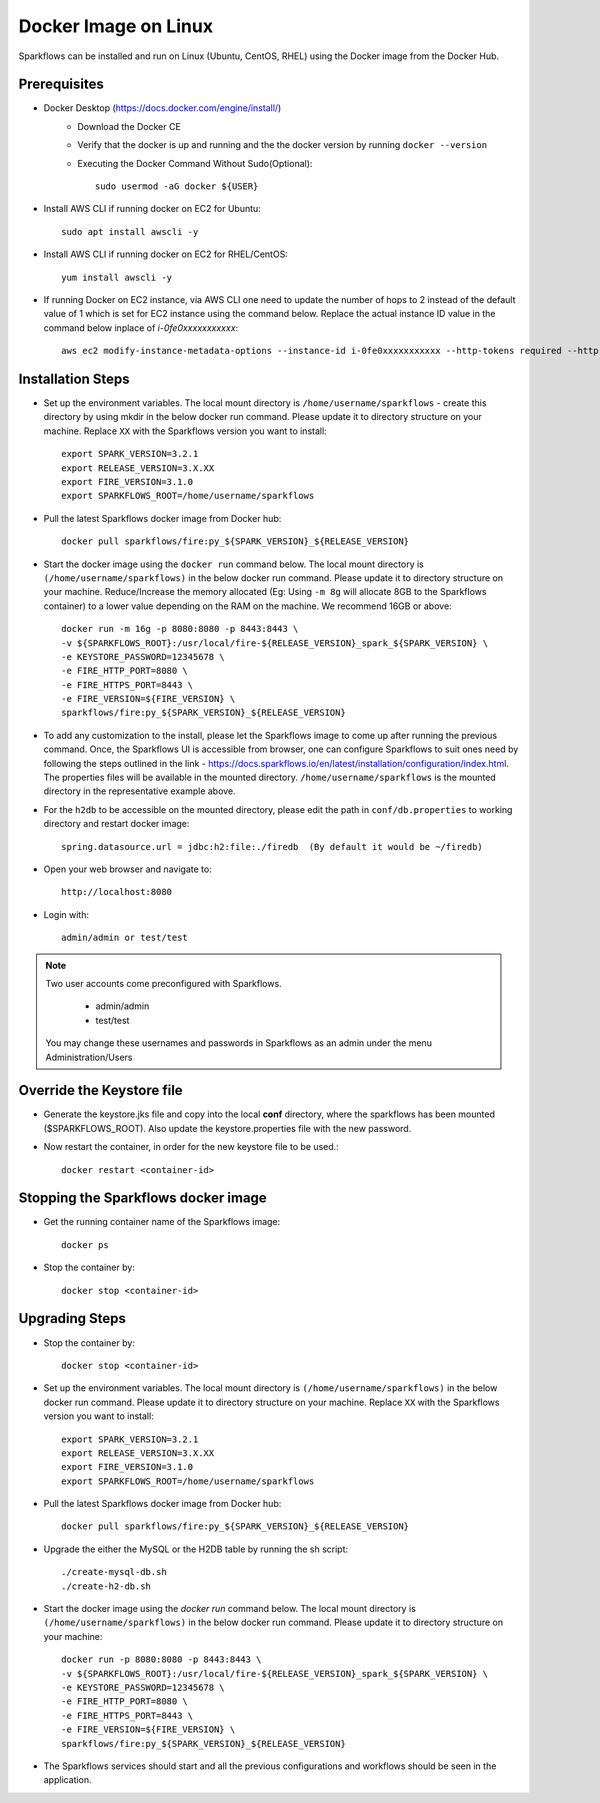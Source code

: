Docker Image on Linux
^^^^^^^^^^^^^^^^^^^^^

Sparkflows can be installed and run on Linux (Ubuntu, CentOS, RHEL) using the Docker image from the Docker Hub.


Prerequisites
-------------

* Docker Desktop (https://docs.docker.com/engine/install/)
    * Download the Docker CE
    * Verify that the docker is up and running and the the docker version by running ``docker --version``
    * Executing the Docker Command Without Sudo(Optional)::
    
        sudo usermod -aG docker ${USER}
    
* Install AWS CLI if running docker on EC2 for Ubuntu::

      sudo apt install awscli -y


* Install AWS CLI if running docker on EC2 for RHEL/CentOS::

      yum install awscli -y

* If running Docker on EC2 instance, via AWS CLI one need to update the number of hops to 2 instead of the default value of 1 which is set for EC2 instance using the command below. Replace the actual instance ID value in the command below inplace of `i-0fe0xxxxxxxxxxx`::

   aws ec2 modify-instance-metadata-options --instance-id i-0fe0xxxxxxxxxxx --http-tokens required --http-endpoint enabled --http-put-response-hop-limit 2

Installation Steps
---------------------------

* Set up the environment variables. The local mount directory is ``/home/username/sparkflows`` - create this directory by using mkdir in the below docker run command. Please update it to directory structure on your machine. Replace ``XX`` with the Sparkflows version you want to install::
    
    export SPARK_VERSION=3.2.1
    export RELEASE_VERSION=3.X.XX
    export FIRE_VERSION=3.1.0
    export SPARKFLOWS_ROOT=/home/username/sparkflows

* Pull the latest Sparkflows docker image from Docker hub::

    docker pull sparkflows/fire:py_${SPARK_VERSION}_${RELEASE_VERSION}


* Start the docker image using the ``docker run`` command below. The local mount directory is ``(/home/username/sparkflows)`` in the below docker run command. Please update it to directory structure on your machine. Reduce/Increase the memory allocated (Eg: Using ``-m 8g`` will allocate 8GB to the Sparkflows container) to a lower value depending on the RAM on the machine. We recommend 16GB or above::
    
    
    docker run -m 16g -p 8080:8080 -p 8443:8443 \
    -v ${SPARKFLOWS_ROOT}:/usr/local/fire-${RELEASE_VERSION}_spark_${SPARK_VERSION} \
    -e KEYSTORE_PASSWORD=12345678 \
    -e FIRE_HTTP_PORT=8080 \
    -e FIRE_HTTPS_PORT=8443 \
    -e FIRE_VERSION=${FIRE_VERSION} \
    sparkflows/fire:py_${SPARK_VERSION}_${RELEASE_VERSION}


* To add any customization to the install, please let the Sparkflows image to come up after running the previous command. Once, the Sparkflows UI is accessible from browser, one can configure Sparkflows to suit ones need by following the steps outlined in the link - https://docs.sparkflows.io/en/latest/installation/configuration/index.html. The properties files will be available in the mounted directory. ``/home/username/sparkflows`` is the mounted directory in the representative example above.

* For the ``h2db`` to be accessible on the mounted directory, please edit the path in ``conf/db.properties`` to working directory and restart docker image::
   
   spring.datasource.url = jdbc:h2:file:./firedb  (By default it would be ~/firedb)

* Open your web browser and navigate to:: 
  
    http://localhost:8080

* Login with:: 

    admin/admin or test/test

    
.. note::  Two user accounts come preconfigured with Sparkflows.

           * admin/admin
           * test/test
    
    You may change these usernames and passwords in Sparkflows as an admin under the menu Administration/Users 

Override the Keystore file
------------------------------------
* Generate the keystore.jks file and copy into the local **conf** directory, where the sparkflows has been mounted ($SPARKFLOWS_ROOT). Also update the keystore.properties file with the new password.

* Now restart the container, in order for the new keystore file to be used.::

   docker restart <container-id>


Stopping the Sparkflows docker image
------------------------------------
* Get the running container name of the Sparkflows image::

     docker ps
     
* Stop the container by::

     docker stop <container-id>


Upgrading Steps
---------------------------
* Stop the container by::

     docker stop <container-id>

* Set up the environment variables. The local mount directory is ``(/home/username/sparkflows)`` in the below docker run command. Please update it to directory structure on your machine. Replace ``XX`` with the Sparkflows version you want to install::
    
    export SPARK_VERSION=3.2.1
    export RELEASE_VERSION=3.X.XX
    export FIRE_VERSION=3.1.0
    export SPARKFLOWS_ROOT=/home/username/sparkflows

* Pull the latest Sparkflows docker image from Docker hub::

    docker pull sparkflows/fire:py_${SPARK_VERSION}_${RELEASE_VERSION}


* Upgrade the either the MySQL or the H2DB table by running the sh script::

    ./create-mysql-db.sh
    ./create-h2-db.sh

* Start the docker image using the `docker run` command below. The local mount directory is ``(/home/username/sparkflows)`` in the below docker run command. Please update it to directory structure on your machine::
    
    
    docker run -p 8080:8080 -p 8443:8443 \
    -v ${SPARKFLOWS_ROOT}:/usr/local/fire-${RELEASE_VERSION}_spark_${SPARK_VERSION} \
    -e KEYSTORE_PASSWORD=12345678 \
    -e FIRE_HTTP_PORT=8080 \
    -e FIRE_HTTPS_PORT=8443 \
    -e FIRE_VERSION=${FIRE_VERSION} \
    sparkflows/fire:py_${SPARK_VERSION}_${RELEASE_VERSION}
 
* The Sparkflows services should start and all the previous configurations and workflows should be seen in the application.
    

